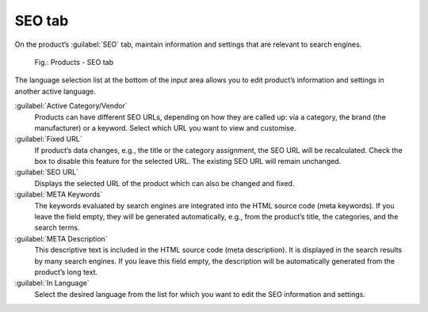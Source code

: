 ﻿SEO tab
=======

On the product’s :guilabel:`SEO` tab, maintain information and settings that are relevant to search engines.

.. _oxbacu01:

.. figure:: ../../media/screenshots/oxbacu01.png
   :alt: Products - SEO tab
   :width: 650
   :class: with-shadow

   Fig.: Products - SEO tab

The language selection list at the bottom of the input area allows you to edit product’s information and settings in another active language.

:guilabel:`Active Category/Vendor`
   Products can have different SEO URLs, depending on how they are called up: via a category, the brand (the manufacturer) or a keyword. Select which URL you want to view and customise.

:guilabel:`Fixed URL`
   If product’s data changes, e.g., the title or the category assignment, the SEO URL will be recalculated. Check the box to disable this feature for the selected URL. The existing SEO URL will remain unchanged.

:guilabel:`SEO URL`
   Displays the selected URL of the product which can also be changed and fixed.

:guilabel:`META Keywords`
   The keywords evaluated by search engines are integrated into the HTML source code (meta keywords). If you leave the field empty, they will be generated automatically, e.g., from the product’s title, the categories, and the search terms.

:guilabel:`META Description`
   This descriptive text is included in the HTML source code (meta description). It is displayed in the search results by many search engines. If you leave this field empty, the description will be automatically generated from the product’s long text.

:guilabel:`In Language`
   Select the desired language from the list for which you want to edit the SEO information and settings.

.. Intern: oxbacu, Status:, F1: article_seo.html